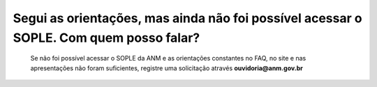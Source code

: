 ﻿Segui as orientações, mas ainda não foi possível acessar o SOPLE. Com quem posso falar?
====================================================================================================

    Se não foi possível acessar o SOPLE da ANM e as orientações constantes no FAQ, no site e nas apresentações não foram suficientes, registre uma solicitação através **ouvidoria@anm.gov.br**
